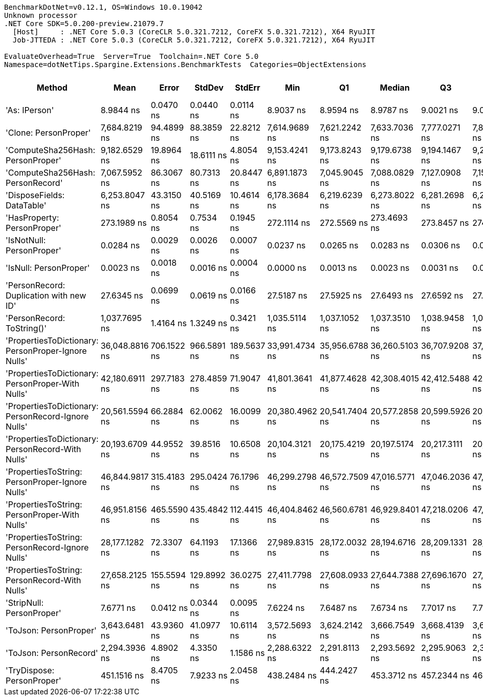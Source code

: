 ....
BenchmarkDotNet=v0.12.1, OS=Windows 10.0.19042
Unknown processor
.NET Core SDK=5.0.200-preview.21079.7
  [Host]     : .NET Core 5.0.3 (CoreCLR 5.0.321.7212, CoreFX 5.0.321.7212), X64 RyuJIT
  Job-JTTEDA : .NET Core 5.0.3 (CoreCLR 5.0.321.7212, CoreFX 5.0.321.7212), X64 RyuJIT

EvaluateOverhead=True  Server=True  Toolchain=.NET Core 5.0  
Namespace=dotNetTips.Spargine.Extensions.BenchmarkTests  Categories=ObjectExtensions  
....
[options="header"]
|===
|                                               Method|            Mean|        Error|       StdDev|       StdErr|             Min|              Q1|          Median|              Q3|             Max|               Op/s|  CI99.9% Margin|  Iterations|  Kurtosis|  MValue|  Skewness|  Rank|  LogicalGroup|  Baseline|  Code Size|   Gen 0|   Gen 1|  Gen 2|  Allocated
|                                        'As: IPerson'|       8.9844 ns|    0.0470 ns|    0.0440 ns|    0.0114 ns|       8.9037 ns|       8.9594 ns|       8.9787 ns|       9.0021 ns|       9.0634 ns|      111,304,563.8|       0.0470 ns|       15.00|     2.253|   2.000|    0.2359|     4|             *|        No|      126 B|       -|       -|      -|          -
|                                'Clone: PersonProper'|   7,684.8219 ns|   94.4899 ns|   88.3859 ns|   22.8212 ns|   7,614.9689 ns|   7,621.2242 ns|   7,633.7036 ns|   7,777.0271 ns|   7,846.7819 ns|          130,126.6|      94.4899 ns|       15.00|     1.634|   2.000|    0.7356|    13|             *|        No|      164 B|  0.3052|       -|      -|     2840 B
|                    'ComputeSha256Hash: PersonProper'|   9,182.6529 ns|   19.8964 ns|   18.6111 ns|    4.8054 ns|   9,153.4241 ns|   9,173.8243 ns|   9,179.6738 ns|   9,194.1467 ns|   9,223.9777 ns|          108,901.0|      19.8964 ns|       15.00|     2.567|   2.000|    0.3117|    14|             *|        No|      361 B|  0.4883|       -|      -|     4564 B
|                    'ComputeSha256Hash: PersonRecord'|   7,067.5952 ns|   86.3067 ns|   80.7313 ns|   20.8447 ns|   6,891.1873 ns|   7,045.9045 ns|   7,088.0829 ns|   7,127.0908 ns|   7,154.2290 ns|          141,490.8|      86.3067 ns|       15.00|     3.101|   2.000|   -1.1203|    12|             *|        No|      361 B|  0.4578|       -|      -|     4176 B
|                           'DisposeFields: DataTable'|   6,253.8047 ns|   43.3150 ns|   40.5169 ns|   10.4614 ns|   6,178.3684 ns|   6,219.6239 ns|   6,273.8022 ns|   6,281.2698 ns|   6,294.6274 ns|          159,902.7|      43.3150 ns|       15.00|     1.753|   2.000|   -0.6995|    11|             *|        No|      505 B|  0.7095|       -|      -|     6560 B
|                          'HasProperty: PersonProper'|     273.1989 ns|    0.8054 ns|    0.7534 ns|    0.1945 ns|     272.1114 ns|     272.5569 ns|     273.4693 ns|     273.8457 ns|     274.0789 ns|        3,660,337.0|       0.8054 ns|       15.00|     1.289|   2.000|   -0.2424|     6|             *|        No|      246 B|  0.0277|       -|      -|      256 B
|                            'IsNotNull: PersonProper'|       0.0284 ns|    0.0029 ns|    0.0026 ns|    0.0007 ns|       0.0237 ns|       0.0265 ns|       0.0283 ns|       0.0306 ns|       0.0328 ns|   35,223,573,357.7|       0.0029 ns|       14.00|     1.758|   2.000|   -0.0379|     2|             *|        No|       21 B|       -|       -|      -|          -
|                               'IsNull: PersonProper'|       0.0023 ns|    0.0018 ns|    0.0016 ns|    0.0004 ns|       0.0000 ns|       0.0013 ns|       0.0023 ns|       0.0031 ns|       0.0055 ns|  429,016,231,420.8|       0.0018 ns|       14.00|     2.155|   2.000|    0.1945|     1|             *|        No|       21 B|       -|       -|      -|          -
|              'PersonRecord: Duplication with new ID'|      27.6345 ns|    0.0699 ns|    0.0619 ns|    0.0166 ns|      27.5187 ns|      27.5925 ns|      27.6493 ns|      27.6592 ns|      27.7498 ns|       36,186,715.7|       0.0699 ns|       14.00|     2.232|   2.000|    0.0855|     5|             *|        No|      286 B|  0.0096|       -|      -|       88 B
|                           'PersonRecord: ToString()'|   1,037.7695 ns|    1.4164 ns|    1.3249 ns|    0.3421 ns|   1,035.5114 ns|   1,037.1052 ns|   1,037.3510 ns|   1,038.9458 ns|   1,039.6875 ns|          963,605.1|       1.4164 ns|       15.00|     1.851|   2.000|   -0.1313|     8|             *|        No|       47 B|  0.2308|       -|      -|     2112 B
|  'PropertiesToDictionary: PersonProper-Ignore Nulls'|  36,048.8816 ns|  706.1522 ns|  966.5891 ns|  189.5637 ns|  33,991.4734 ns|  35,956.6788 ns|  36,260.5103 ns|  36,707.9208 ns|  37,103.0945 ns|           27,740.1|     706.1522 ns|       26.00|     3.162|   2.000|   -1.2103|    19|             *|        No|     1789 B|  4.2114|       -|      -|    38618 B
|    'PropertiesToDictionary: PersonProper-With Nulls'|  42,180.6911 ns|  297.7183 ns|  278.4859 ns|   71.9047 ns|  41,801.3641 ns|  41,877.4628 ns|  42,308.4015 ns|  42,412.5488 ns|  42,565.5853 ns|           23,707.5|     297.7183 ns|       15.00|     1.261|   2.000|   -0.2026|    20|             *|        No|     1786 B|  4.2114|       -|      -|    38621 B
|  'PropertiesToDictionary: PersonRecord-Ignore Nulls'|  20,561.5594 ns|   66.2884 ns|   62.0062 ns|   16.0099 ns|  20,380.4962 ns|  20,541.7404 ns|  20,577.2858 ns|  20,599.5926 ns|  20,634.1095 ns|           48,634.4|      66.2884 ns|       15.00|     5.144|   2.000|   -1.5297|    16|             *|        No|     1789 B|  2.4414|       -|      -|    22139 B
|    'PropertiesToDictionary: PersonRecord-With Nulls'|  20,193.6709 ns|   44.9552 ns|   39.8516 ns|   10.6508 ns|  20,104.3121 ns|  20,175.4219 ns|  20,197.5174 ns|  20,217.3111 ns|  20,271.7987 ns|           49,520.5|      44.9552 ns|       14.00|     3.065|   2.000|   -0.2970|    15|             *|        No|     1786 B|  2.3804|       -|      -|    22138 B
|      'PropertiesToString: PersonProper-Ignore Nulls'|  46,844.9817 ns|  315.4183 ns|  295.0424 ns|   76.1796 ns|  46,299.2798 ns|  46,572.7509 ns|  47,016.5771 ns|  47,046.2036 ns|  47,119.1284 ns|           21,347.0|     315.4183 ns|       15.00|     1.757|   2.000|   -0.7766|    21|             *|        No|      502 B|  7.5684|       -|      -|    69170 B
|        'PropertiesToString: PersonProper-With Nulls'|  46,951.8156 ns|  465.5590 ns|  435.4842 ns|  112.4415 ns|  46,404.8462 ns|  46,560.6781 ns|  46,929.8401 ns|  47,218.0206 ns|  47,947.4609 ns|           21,298.4|     465.5590 ns|       15.00|     2.491|   2.000|    0.6508|    21|             *|        No|      502 B|  7.5073|       -|      -|    69032 B
|      'PropertiesToString: PersonRecord-Ignore Nulls'|  28,177.1282 ns|   72.3307 ns|   64.1193 ns|   17.1366 ns|  27,989.8315 ns|  28,172.0032 ns|  28,194.6716 ns|  28,209.1331 ns|  28,251.3306 ns|           35,489.8|      72.3307 ns|       14.00|     5.480|   2.000|   -1.7097|    18|             *|        No|      502 B|  4.5471|       -|      -|    41916 B
|        'PropertiesToString: PersonRecord-With Nulls'|  27,658.2125 ns|  155.5594 ns|  129.8992 ns|   36.0275 ns|  27,411.7798 ns|  27,608.0933 ns|  27,644.7388 ns|  27,696.1670 ns|  27,893.5059 ns|           36,155.6|     155.5594 ns|       13.00|     2.706|   2.000|    0.2859|    17|             *|        No|      502 B|  4.5776|       -|      -|    41809 B
|                            'StripNull: PersonProper'|       7.6771 ns|    0.0412 ns|    0.0344 ns|    0.0095 ns|       7.6224 ns|       7.6487 ns|       7.6734 ns|       7.7017 ns|       7.7252 ns|      130,257,001.4|       0.0412 ns|       13.00|     1.417|   2.000|    0.0130|     3|             *|        No|       88 B|       -|       -|      -|          -
|                               'ToJson: PersonProper'|   3,643.6481 ns|   43.9360 ns|   41.0977 ns|   10.6114 ns|   3,572.5693 ns|   3,624.2142 ns|   3,666.7549 ns|   3,668.4139 ns|   3,679.3510 ns|          274,450.2|      43.9360 ns|       15.00|     1.911|   2.000|   -0.9340|    10|             *|        No|       90 B|  0.2136|       -|      -|     1959 B
|                               'ToJson: PersonRecord'|   2,294.3936 ns|    4.8902 ns|    4.3350 ns|    1.1586 ns|   2,288.6322 ns|   2,291.8113 ns|   2,293.5692 ns|   2,295.9063 ns|   2,303.3001 ns|          435,845.0|       4.8902 ns|       14.00|     2.352|   2.000|    0.6558|     9|             *|        No|       90 B|  0.1831|       -|      -|     1680 B
|                           'TryDispose: PersonProper'|     451.1516 ns|    8.4705 ns|    7.9233 ns|    2.0458 ns|     438.2484 ns|     444.2427 ns|     453.3712 ns|     457.2344 ns|     463.6175 ns|        2,216,549.7|       8.4705 ns|       15.00|     1.448|   2.000|   -0.1779|     7|             *|        No|      289 B|  0.3200|  0.0005|      -|     2920 B
|===
